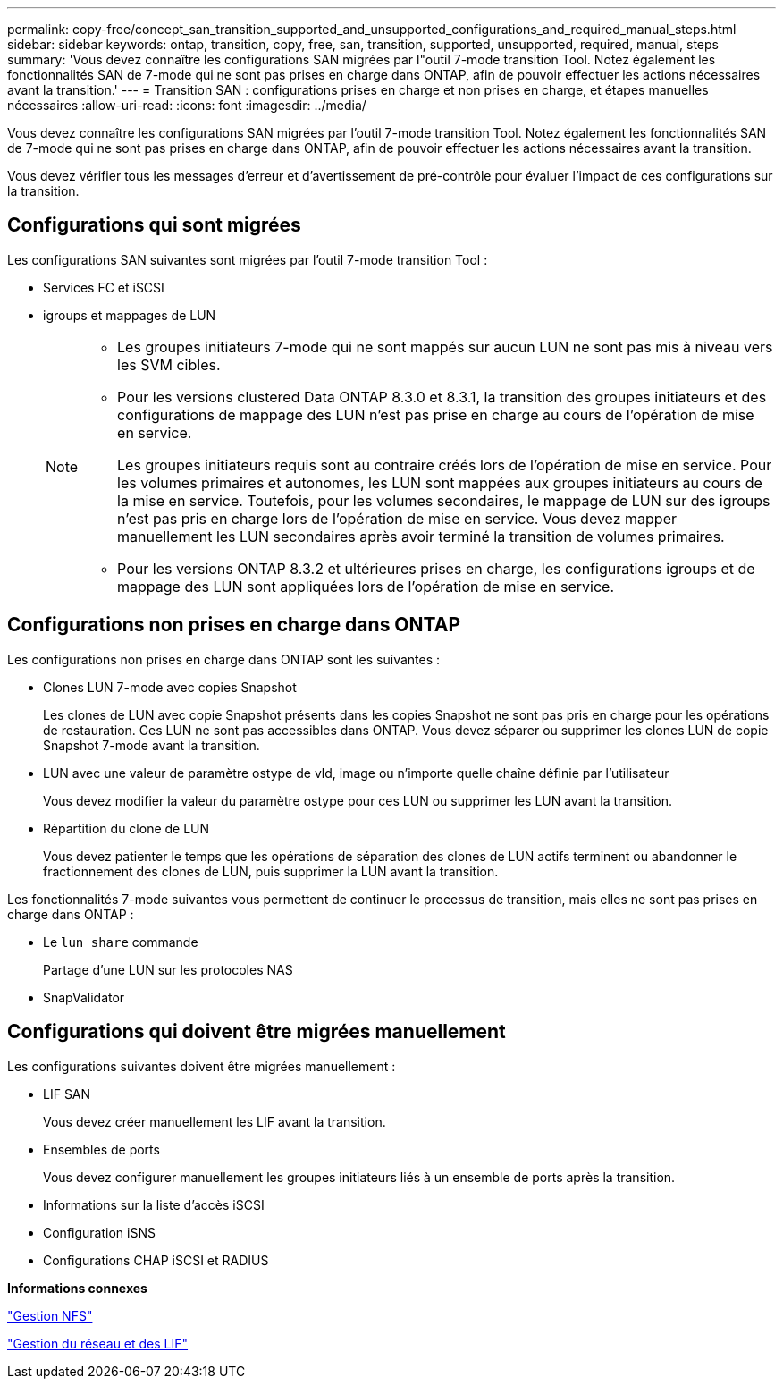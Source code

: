 ---
permalink: copy-free/concept_san_transition_supported_and_unsupported_configurations_and_required_manual_steps.html 
sidebar: sidebar 
keywords: ontap, transition, copy, free, san, transition, supported, unsupported, required, manual, steps 
summary: 'Vous devez connaître les configurations SAN migrées par l"outil 7-mode transition Tool. Notez également les fonctionnalités SAN de 7-mode qui ne sont pas prises en charge dans ONTAP, afin de pouvoir effectuer les actions nécessaires avant la transition.' 
---
= Transition SAN : configurations prises en charge et non prises en charge, et étapes manuelles nécessaires
:allow-uri-read: 
:icons: font
:imagesdir: ../media/


[role="lead"]
Vous devez connaître les configurations SAN migrées par l'outil 7-mode transition Tool. Notez également les fonctionnalités SAN de 7-mode qui ne sont pas prises en charge dans ONTAP, afin de pouvoir effectuer les actions nécessaires avant la transition.

Vous devez vérifier tous les messages d'erreur et d'avertissement de pré-contrôle pour évaluer l'impact de ces configurations sur la transition.



== Configurations qui sont migrées

Les configurations SAN suivantes sont migrées par l'outil 7-mode transition Tool :

* Services FC et iSCSI
* igroups et mappages de LUN
+
[NOTE]
====
** Les groupes initiateurs 7-mode qui ne sont mappés sur aucun LUN ne sont pas mis à niveau vers les SVM cibles.
** Pour les versions clustered Data ONTAP 8.3.0 et 8.3.1, la transition des groupes initiateurs et des configurations de mappage des LUN n'est pas prise en charge au cours de l'opération de mise en service.
+
Les groupes initiateurs requis sont au contraire créés lors de l'opération de mise en service. Pour les volumes primaires et autonomes, les LUN sont mappées aux groupes initiateurs au cours de la mise en service. Toutefois, pour les volumes secondaires, le mappage de LUN sur des igroups n'est pas pris en charge lors de l'opération de mise en service. Vous devez mapper manuellement les LUN secondaires après avoir terminé la transition de volumes primaires.

** Pour les versions ONTAP 8.3.2 et ultérieures prises en charge, les configurations igroups et de mappage des LUN sont appliquées lors de l'opération de mise en service.


====




== Configurations non prises en charge dans ONTAP

Les configurations non prises en charge dans ONTAP sont les suivantes :

* Clones LUN 7-mode avec copies Snapshot
+
Les clones de LUN avec copie Snapshot présents dans les copies Snapshot ne sont pas pris en charge pour les opérations de restauration. Ces LUN ne sont pas accessibles dans ONTAP. Vous devez séparer ou supprimer les clones LUN de copie Snapshot 7-mode avant la transition.

* LUN avec une valeur de paramètre ostype de vld, image ou n'importe quelle chaîne définie par l'utilisateur
+
Vous devez modifier la valeur du paramètre ostype pour ces LUN ou supprimer les LUN avant la transition.

* Répartition du clone de LUN
+
Vous devez patienter le temps que les opérations de séparation des clones de LUN actifs terminent ou abandonner le fractionnement des clones de LUN, puis supprimer la LUN avant la transition.



Les fonctionnalités 7-mode suivantes vous permettent de continuer le processus de transition, mais elles ne sont pas prises en charge dans ONTAP :

* Le `lun share` commande
+
Partage d'une LUN sur les protocoles NAS

* SnapValidator




== Configurations qui doivent être migrées manuellement

Les configurations suivantes doivent être migrées manuellement :

* LIF SAN
+
Vous devez créer manuellement les LIF avant la transition.

* Ensembles de ports
+
Vous devez configurer manuellement les groupes initiateurs liés à un ensemble de ports après la transition.

* Informations sur la liste d'accès iSCSI
* Configuration iSNS
* Configurations CHAP iSCSI et RADIUS


*Informations connexes*

https://docs.netapp.com/ontap-9/topic/com.netapp.doc.cdot-famg-nfs/home.html["Gestion NFS"]

https://docs.netapp.com/us-en/ontap/networking/index.html["Gestion du réseau et des LIF"]
